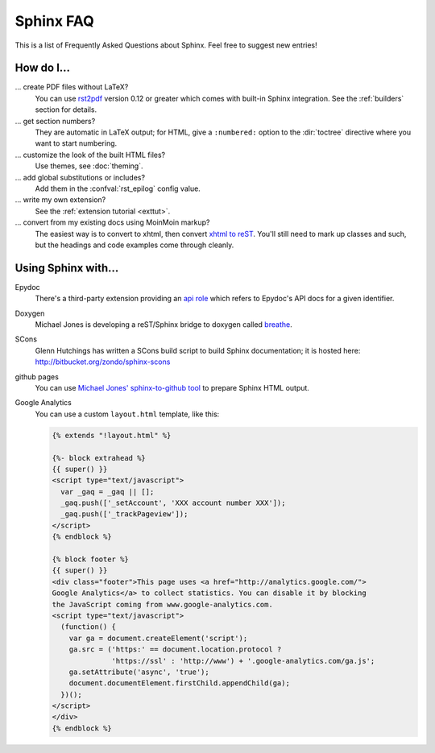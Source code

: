 .. _faq:

Sphinx FAQ
==========

This is a list of Frequently Asked Questions about Sphinx.  Feel free to
suggest new entries!

How do I...
-----------

... create PDF files without LaTeX?
   You can use `rst2pdf <http://rst2pdf.googlecode.com>`_ version 0.12 or greater
   which comes with built-in Sphinx integration.  See the :ref:`builders`
   section for details.

... get section numbers?
   They are automatic in LaTeX output; for HTML, give a ``:numbered:`` option to
   the :dir:`toctree` directive where you want to start numbering.

... customize the look of the built HTML files?
   Use themes, see :doc:`theming`.

... add global substitutions or includes?
   Add them in the :confval:`rst_epilog` config value.

... write my own extension?
   See the :ref:`extension tutorial <exttut>`.

... convert from my existing docs using MoinMoin markup?
   The easiest way is to convert to xhtml, then convert `xhtml to reST`_.  You'll
   still need to mark up classes and such, but the headings and code examples
   come through cleanly.


Using Sphinx with...
--------------------

Epydoc
   There's a third-party extension providing an `api role`_ which refers to
   Epydoc's API docs for a given identifier.

Doxygen
   Michael Jones is developing a reST/Sphinx bridge to doxygen called `breathe
   <http://github.com/michaeljones/breathe/tree/master>`_.

SCons
   Glenn Hutchings has written a SCons build script to build Sphinx
   documentation; it is hosted here: http://bitbucket.org/zondo/sphinx-scons

github pages
   You can use `Michael Jones' sphinx-to-github tool
   <http://github.com/michaeljones/sphinx-to-github/tree/master>`_ to prepare
   Sphinx HTML output.

Google Analytics
   You can use a custom ``layout.html`` template, like this:

   .. code-block:: html+django

      {% extends "!layout.html" %}

      {%- block extrahead %}
      {{ super() }}
      <script type="text/javascript">
        var _gaq = _gaq || [];
        _gaq.push(['_setAccount', 'XXX account number XXX']);
        _gaq.push(['_trackPageview']);
      </script>
      {% endblock %}

      {% block footer %}
      {{ super() }}
      <div class="footer">This page uses <a href="http://analytics.google.com/">
      Google Analytics</a> to collect statistics. You can disable it by blocking
      the JavaScript coming from www.google-analytics.com.
      <script type="text/javascript">
        (function() {
          var ga = document.createElement('script');
          ga.src = ('https:' == document.location.protocol ?
                    'https://ssl' : 'http://www') + '.google-analytics.com/ga.js';
          ga.setAttribute('async', 'true');
          document.documentElement.firstChild.appendChild(ga);
        })();
      </script>
      </div>
      {% endblock %}


.. _api role: http://git.savannah.gnu.org/cgit/kenozooid.git/tree/doc/extapi.py
.. _xhtml to reST: http://docutils.sourceforge.net/sandbox/xhtml2rest/xhtml2rest.py
